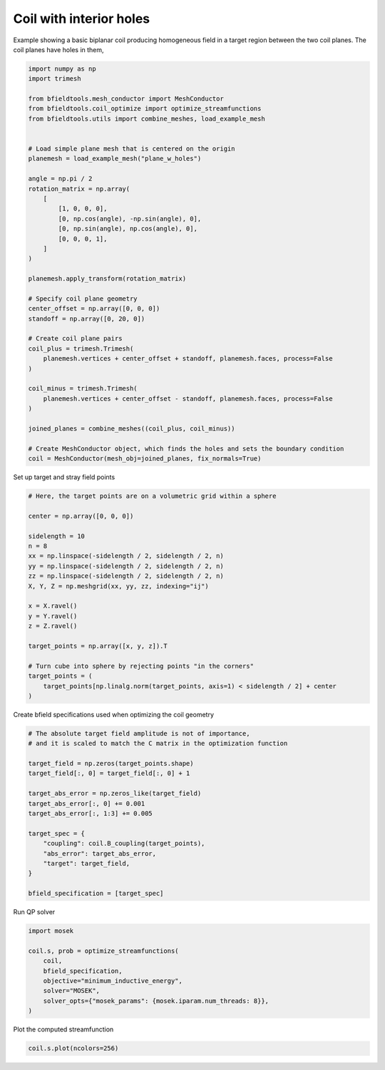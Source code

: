 .. only:: html

    .. note::
        :class: sphx-glr-download-link-note

        Click :ref:`here <sphx_glr_download_auto_examples_coil_design_coil_with_holes.py>`     to download the full example code
    .. rst-class:: sphx-glr-example-title

    .. _sphx_glr_auto_examples_coil_design_coil_with_holes.py:


Coil with interior holes
========================

Example showing a basic biplanar coil producing homogeneous field in a target
region between the two coil planes. The coil planes have holes in them,


.. code-block:: default


    import numpy as np
    import trimesh

    from bfieldtools.mesh_conductor import MeshConductor
    from bfieldtools.coil_optimize import optimize_streamfunctions
    from bfieldtools.utils import combine_meshes, load_example_mesh


    # Load simple plane mesh that is centered on the origin
    planemesh = load_example_mesh("plane_w_holes")

    angle = np.pi / 2
    rotation_matrix = np.array(
        [
            [1, 0, 0, 0],
            [0, np.cos(angle), -np.sin(angle), 0],
            [0, np.sin(angle), np.cos(angle), 0],
            [0, 0, 0, 1],
        ]
    )

    planemesh.apply_transform(rotation_matrix)

    # Specify coil plane geometry
    center_offset = np.array([0, 0, 0])
    standoff = np.array([0, 20, 0])

    # Create coil plane pairs
    coil_plus = trimesh.Trimesh(
        planemesh.vertices + center_offset + standoff, planemesh.faces, process=False
    )

    coil_minus = trimesh.Trimesh(
        planemesh.vertices + center_offset - standoff, planemesh.faces, process=False
    )

    joined_planes = combine_meshes((coil_plus, coil_minus))

    # Create MeshConductor object, which finds the holes and sets the boundary condition
    coil = MeshConductor(mesh_obj=joined_planes, fix_normals=True)








Set up target and stray field points


.. code-block:: default


    # Here, the target points are on a volumetric grid within a sphere

    center = np.array([0, 0, 0])

    sidelength = 10
    n = 8
    xx = np.linspace(-sidelength / 2, sidelength / 2, n)
    yy = np.linspace(-sidelength / 2, sidelength / 2, n)
    zz = np.linspace(-sidelength / 2, sidelength / 2, n)
    X, Y, Z = np.meshgrid(xx, yy, zz, indexing="ij")

    x = X.ravel()
    y = Y.ravel()
    z = Z.ravel()

    target_points = np.array([x, y, z]).T

    # Turn cube into sphere by rejecting points "in the corners"
    target_points = (
        target_points[np.linalg.norm(target_points, axis=1) < sidelength / 2] + center
    )









Create bfield specifications used when optimizing the coil geometry


.. code-block:: default


    # The absolute target field amplitude is not of importance,
    # and it is scaled to match the C matrix in the optimization function

    target_field = np.zeros(target_points.shape)
    target_field[:, 0] = target_field[:, 0] + 1

    target_abs_error = np.zeros_like(target_field)
    target_abs_error[:, 0] += 0.001
    target_abs_error[:, 1:3] += 0.005

    target_spec = {
        "coupling": coil.B_coupling(target_points),
        "abs_error": target_abs_error,
        "target": target_field,
    }

    bfield_specification = [target_spec]





.. rst-class:: sphx-glr-script-out

 Out:

 .. code-block:: none

    Computing magnetic field coupling matrix, 2772 vertices by 160 target points... took 0.21 seconds.




Run QP solver


.. code-block:: default

    import mosek

    coil.s, prob = optimize_streamfunctions(
        coil,
        bfield_specification,
        objective="minimum_inductive_energy",
        solver="MOSEK",
        solver_opts={"mosek_params": {mosek.iparam.num_threads: 8}},
    )





.. rst-class:: sphx-glr-script-out

 Out:

 .. code-block:: none

    Computing the inductance matrix...
    Computing self-inductance matrix using rough quadrature (degree=2).              For higher accuracy, set quad_degree to 4 or more.
    Estimating 27549 MiB required for 2772 by 2772 vertices...
    Computing inductance matrix in 60 chunks (12026 MiB memory free),              when approx_far=True using more chunks is faster...
    Computing triangle-coupling matrix
    Inductance matrix computation took 9.81 seconds.
    Pre-existing problem not passed, creating...
    Passing parameters to problem...
    Passing problem to solver...
    /home/rzetter/miniconda3/lib/python3.7/site-packages/cvxpy-1.1.0a3-py3.7-linux-x86_64.egg/cvxpy/reductions/solvers/solving_chain.py:170: UserWarning: You are solving a parameterized problem that is not DPP. Because the problem is not DPP, subsequent solves will not be faster than the first one.
      "You are solving a parameterized problem that is not DPP. "


    Problem
      Name                   :                 
      Objective sense        : min             
      Type                   : CONIC (conic optimization problem)
      Constraints            : 3364            
      Cones                  : 1               
      Scalar variables       : 4807            
      Matrix variables       : 0               
      Integer variables      : 0               

    Optimizer started.
    Problem
      Name                   :                 
      Objective sense        : min             
      Type                   : CONIC (conic optimization problem)
      Constraints            : 3364            
      Cones                  : 1               
      Scalar variables       : 4807            
      Matrix variables       : 0               
      Integer variables      : 0               

    Optimizer  - threads                : 8               
    Optimizer  - solved problem         : the dual        
    Optimizer  - Constraints            : 2403
    Optimizer  - Cones                  : 1
    Optimizer  - Scalar variables       : 3364              conic                  : 2404            
    Optimizer  - Semi-definite variables: 0                 scalarized             : 0               
    Factor     - setup time             : 0.44              dense det. time        : 0.00            
    Factor     - ML order time          : 0.12              GP order time          : 0.00            
    Factor     - nonzeros before factor : 2.89e+06          after factor           : 2.89e+06        
    Factor     - dense dim.             : 0                 flops                  : 2.13e+10        
    ITE PFEAS    DFEAS    GFEAS    PRSTATUS   POBJ              DOBJ              MU       TIME  
    0   3.2e+01  1.0e+00  2.0e+00  0.00e+00   0.000000000e+00   -1.000000000e+00  1.0e+00  63.16 
    1   2.2e+01  6.8e-01  1.0e+00  -4.93e-02  4.394350998e+00   3.612244501e+00   6.8e-01  63.50 
    2   1.4e+01  4.5e-01  1.2e-01  1.73e-01   1.742209642e+01   1.685672440e+01   4.5e-01  63.84 
    3   4.1e+00  1.3e-01  5.6e-02  1.35e+00   2.924843157e+01   2.903652904e+01   1.3e-01  64.18 
    4   1.5e+00  4.6e-02  1.6e-02  5.05e-01   5.617431064e+01   5.608964506e+01   4.6e-02  64.54 
    5   2.3e-01  7.3e-03  1.2e-03  3.38e-01   9.172543086e+01   9.170633095e+01   7.3e-03  64.95 
    6   8.0e-02  2.5e-03  3.4e-04  7.43e-01   1.029694889e+02   1.029645986e+02   2.5e-03  65.28 
    7   2.6e-03  8.0e-05  2.1e-06  1.02e+00   1.085962470e+02   1.085961045e+02   8.0e-05  65.74 
    8   1.4e-03  4.2e-05  8.3e-07  1.01e+00   1.086891419e+02   1.086890775e+02   4.2e-05  66.07 
    9   2.0e-04  6.2e-06  5.4e-08  1.01e+00   1.087870964e+02   1.087870918e+02   6.2e-06  66.45 
    10  2.7e-05  8.6e-07  2.9e-09  1.00e+00   1.088016474e+02   1.088016470e+02   8.6e-07  66.84 
    11  3.9e-06  1.9e-07  1.6e-10  1.00e+00   1.088036432e+02   1.088036431e+02   1.2e-07  67.22 
    12  9.0e-07  7.3e-08  1.6e-11  1.00e+00   1.088038961e+02   1.088038960e+02   2.8e-08  67.55 
    13  2.3e-07  1.8e-08  2.0e-12  1.00e+00   1.088039536e+02   1.088039536e+02   7.1e-09  68.01 
    14  6.3e-08  2.1e-09  2.1e-13  1.00e+00   1.088039708e+02   1.088039708e+02   7.8e-10  68.46 
    Optimizer terminated. Time: 68.62   


    Interior-point solution summary
      Problem status  : PRIMAL_AND_DUAL_FEASIBLE
      Solution status : OPTIMAL
      Primal.  obj: 1.0880397081e+02    nrm: 2e+02    Viol.  con: 1e-09    var: 0e+00    cones: 0e+00  
      Dual.    obj: 1.0880397082e+02    nrm: 3e+03    Viol.  con: 0e+00    var: 8e-10    cones: 0e+00  




Plot the computed streamfunction


.. code-block:: default


    coil.s.plot(ncolors=256)



.. image:: /auto_examples/coil_design/images/sphx_glr_coil_with_holes_001.png
    :class: sphx-glr-single-img


.. rst-class:: sphx-glr-script-out

 Out:

 .. code-block:: none


    <mayavi.modules.surface.Surface object at 0x7f969cd803b0>




.. rst-class:: sphx-glr-timing

   **Total running time of the script:** ( 1 minutes  31.411 seconds)


.. _sphx_glr_download_auto_examples_coil_design_coil_with_holes.py:


.. only :: html

 .. container:: sphx-glr-footer
    :class: sphx-glr-footer-example



  .. container:: sphx-glr-download sphx-glr-download-python

     :download:`Download Python source code: coil_with_holes.py <coil_with_holes.py>`



  .. container:: sphx-glr-download sphx-glr-download-jupyter

     :download:`Download Jupyter notebook: coil_with_holes.ipynb <coil_with_holes.ipynb>`


.. only:: html

 .. rst-class:: sphx-glr-signature

    `Gallery generated by Sphinx-Gallery <https://sphinx-gallery.github.io>`_
